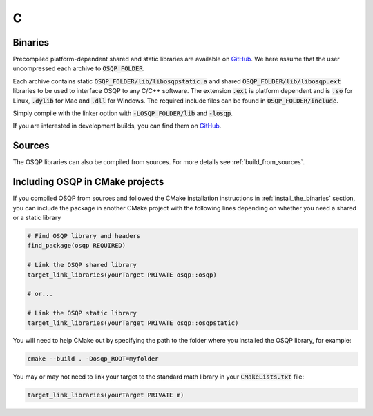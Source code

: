 .. _install_osqp_libs:

C
=

Binaries
--------

Precompiled platform-dependent shared and static libraries are available on `GitHub <https://github.com/osqp/osqp/releases>`__.
We here assume that the user uncompressed each archive to :code:`OSQP_FOLDER`.

Each archive contains static :code:`OSQP_FOLDER/lib/libosqpstatic.a` and shared :code:`OSQP_FOLDER/lib/libosqp.ext` libraries to be used to interface OSQP to any C/C++ software.
The extension :code:`.ext` is platform dependent and is :code:`.so` for Linux, :code:`.dylib` for Mac and :code:`.dll` for Windows.
The required include files can be found in :code:`OSQP_FOLDER/include`.

Simply compile with the linker option with :code:`-LOSQP_FOLDER/lib` and :code:`-losqp`.

If you are interested in development builds, you can find them on `GitHub <https://github.com/osqp/osqp/releases>`__.

Sources
-------

The OSQP libraries can also be compiled from sources. For more details see :ref:`build_from_sources`.


Including OSQP in CMake projects
--------------------------------
If you compiled OSQP from sources and followed the CMake installation instructions in :ref:`install_the_binaries` section, you can include the package in another CMake project with the following lines depending on whether you need a shared or a static library

.. code::

   # Find OSQP library and headers
   find_package(osqp REQUIRED)

   # Link the OSQP shared library
   target_link_libraries(yourTarget PRIVATE osqp::osqp)

   # or...

   # Link the OSQP static library
   target_link_libraries(yourTarget PRIVATE osqp::osqpstatic)

You will need to help CMake out by specifying the path to the folder where you installed the OSQP library, for example:

.. code:: bash

   cmake --build . -Dosqp_ROOT=myfolder

You may or may not need to link your target to the standard math library in your :code:`CMakeLists.txt` file:

.. code::

    target_link_libraries(yourTarget PRIVATE m)